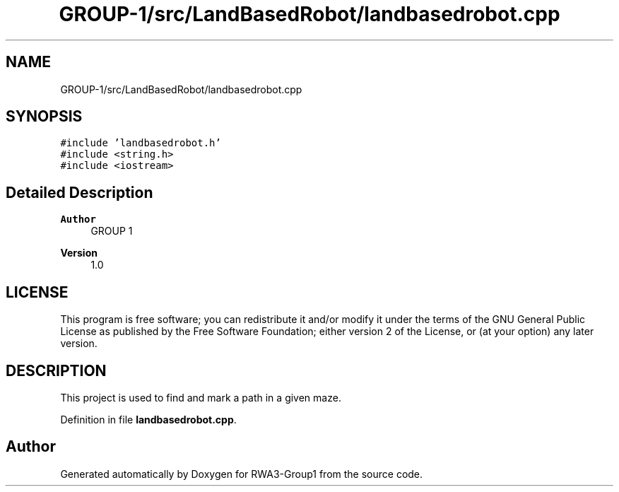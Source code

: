 .TH "GROUP-1/src/LandBasedRobot/landbasedrobot.cpp" 3 "Tue Nov 5 2019" "Version 1.0" "RWA3-Group1" \" -*- nroff -*-
.ad l
.nh
.SH NAME
GROUP-1/src/LandBasedRobot/landbasedrobot.cpp
.SH SYNOPSIS
.br
.PP
\fC#include 'landbasedrobot\&.h'\fP
.br
\fC#include <string\&.h>\fP
.br
\fC#include <iostream>\fP
.br

.SH "Detailed Description"
.PP 

.PP
\fBAuthor\fP
.RS 4
GROUP 1 
.RE
.PP
\fBVersion\fP
.RS 4
1\&.0
.RE
.PP
.SH "LICENSE"
.PP
This program is free software; you can redistribute it and/or modify it under the terms of the GNU General Public License as published by the Free Software Foundation; either version 2 of the License, or (at your option) any later version\&.
.SH "DESCRIPTION"
.PP
This project is used to find and mark a path in a given maze\&. 
.PP
Definition in file \fBlandbasedrobot\&.cpp\fP\&.
.SH "Author"
.PP 
Generated automatically by Doxygen for RWA3-Group1 from the source code\&.
